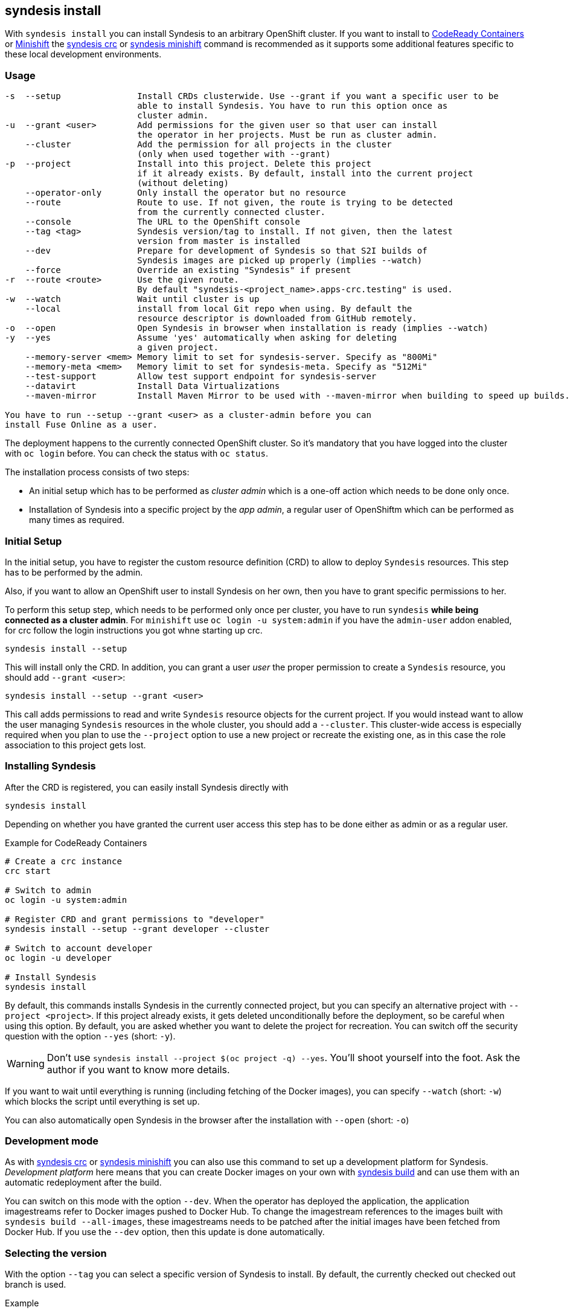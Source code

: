 
[[syndesis-install]]
== syndesis install

With `syndesis install` you can install Syndesis to an arbitrary OpenShift cluster.
If you want to install to https://code-ready.github.io/crc/[CodeReady Containers] or
https://www.openshift.org/minishift/[Minishift] the <<syndesis-crc,syndesis crc>> or
<<syndesis-minishift,syndesis minishift>> command is recommended as it supports some additional
features specific to these local development environments.

[[syndesis-install-usage]]
=== Usage

[source,indent=0,subs="verbatim,quotes"]
----
-s  --setup               Install CRDs clusterwide. Use --grant if you want a specific user to be
                          able to install Syndesis. You have to run this option once as
                          cluster admin.
-u  --grant <user>        Add permissions for the given user so that user can install
                          the operator in her projects. Must be run as cluster admin.
    --cluster             Add the permission for all projects in the cluster
                          (only when used together with --grant)
-p  --project             Install into this project. Delete this project
                          if it already exists. By default, install into the current project
                          (without deleting)
    --operator-only       Only install the operator but no resource
    --route               Route to use. If not given, the route is trying to be detected
                          from the currently connected cluster.
    --console             The URL to the OpenShift console
    --tag <tag>           Syndesis version/tag to install. If not given, then the latest
                          version from master is installed
    --dev                 Prepare for development of Syndesis so that S2I builds of
                          Syndesis images are picked up properly (implies --watch)
    --force               Override an existing "Syndesis" if present
-r  --route <route>       Use the given route.
                          By default "syndesis-<project_name>.apps-crc.testing" is used.
-w  --watch               Wait until cluster is up
    --local               install from local Git repo when using. By default the
                          resource descriptor is downloaded from GitHub remotely.
-o  --open                Open Syndesis in browser when installation is ready (implies --watch)
-y  --yes                 Assume 'yes' automatically when asking for deleting
                          a given project.
    --memory-server <mem> Memory limit to set for syndesis-server. Specify as "800Mi"
    --memory-meta <mem>   Memory limit to set for syndesis-meta. Specify as "512Mi"
    --test-support        Allow test support endpoint for syndesis-server
    --datavirt            Install Data Virtualizations
    --maven-mirror        Install Maven Mirror to be used with --maven-mirror when building to speed up builds.

You have to run `--setup --grant <user>` as a cluster-admin before you can
install Fuse Online as a user.
----

The deployment happens to the currently connected OpenShift cluster.
So it's mandatory that you have logged into the cluster with `oc login` before.
You can check the status with `oc status`.

The installation process consists of two steps:

* An initial setup which has to be performed as _cluster admin_ which is a one-off action which needs to be done only once.
* Installation of Syndesis into a specific project by the _app admin_, a regular user of OpenShiftm which can be performed as many times as required.

=== Initial Setup

In the initial setup, you have to register the custom resource definition (CRD) to allow to deploy `Syndesis` resources.
This step has to be performed by the admin.

Also, if you want to allow an OpenShift user to install Syndesis on her own, then you have to grant specific permissions to her.

To perform this setup step, which needs to be performed only once per cluster, you have to run `syndesis` **while being connected as a cluster admin**.
For `minishift` use `oc login -u system:admin` if you have the `admin-user` addon enabled, for crc follow the login instructions you got whne starting up crc.

[source,bash,indent=0,subs="verbatim,quotes"]
----
syndesis install --setup
----

This will install only the CRD. In addition, you can grant a user _user_ the proper permission to create a `Syndesis` resource, you should add `--grant <user>`:

[source,bash,indent=0,subs="verbatim,quotes"]
----
syndesis install --setup --grant <user>
----

This call adds permissions to read and write `Syndesis` resource objects for the current project.
If you would instead want to allow the user managing `Syndesis` resources in the whole cluster, you should add a
`--cluster`.
This cluster-wide access is especially required when you plan to use the `--project` option to use a new project or recreate the existing one, as in this case the role association to this project gets lost.

=== Installing Syndesis

After the CRD is registered, you can easily install Syndesis directly with

[source,bash,indent=0,subs="verbatim,quotes"]
----
syndesis install
----

Depending on whether you have granted the current user access this step has to be done either as admin or as a regular user.

.Example for CodeReady Containers
[source,bash,indent=0,subs="verbatim,quotes"]
----
# Create a crc instance
crc start

# Switch to admin
oc login -u system:admin

# Register CRD and grant permissions to "developer"
syndesis install --setup --grant developer --cluster

# Switch to account developer
oc login -u developer

# Install Syndesis
syndesis install
----

By default, this commands installs Syndesis in the currently connected project, but you can specify an alternative project with `--project <project>`.
If this project already exists, it gets deleted unconditionally before the deployment, so be careful when using this option.
By default, you are asked whether you want to delete the project for recreation.
You can switch off the security question with the option `--yes` (short: `-y`).

WARNING: Don't use `syndesis install --project $(oc project -q) --yes`. You'll shoot yourself into the foot. Ask the author if you want to know more details.

If you want to wait until everything is running (including fetching of the Docker images), you can specify `--watch` (short: `-w`) which blocks the script until everything is set up.

You can also automatically open Syndesis in the browser after the installation with `--open` (short: `-o`)

=== Development mode

As with <<syndesis-crc,syndesis crc>> or <<syndesis-minishift,syndesis minishift>> you can also use this command to set up a development platform for Syndesis.
_Development platform_ here means that you can create Docker images on your own with <<syndesis-build,syndesis build>> and can use them with an automatic redeployment after the build.

You can switch on this mode with the option `--dev`.
When the operator has deployed the application, the application imagestreams refer to Docker images pushed to Docker Hub.
To change the imagestream references to the images built with `syndesis build --all-images`, these imagestreams needs to be patched after the initial images have been fetched from Docker Hub.
If you use the `--dev` option, then this update is done automatically.

=== Selecting the version

With the option `--tag` you can select a specific version of Syndesis to install.
By default, the currently checked out checked out branch is used.

.Example
[source,bash,indent=0,subs="verbatim,quotes"]
----
syndesis install --tag 1.4
----

This example installs the latest Syndesis version of the 1.4 branch to the local cluster.

You can see a list of available tags with `git tag`.
Tags prefixed with `fuse-ignite` are suited for the Fuse Online cluster as those templates do not contain images streams themselves but refer to the image streams installed on this cluster.
